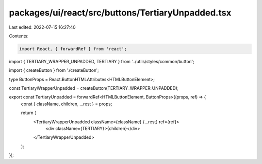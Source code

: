 packages/ui/react/src/buttons/TertiaryUnpadded.tsx
==================================================

Last edited: 2022-07-15 16:27:40

Contents:

.. code-block:: tsx

    import React, { forwardRef } from 'react';

import { TERTIARY_WRAPPER_UNPADDED, TERTIARY } from '../utils/styles/common/button';

import { createButton } from './createButton';

type ButtonProps = React.ButtonHTMLAttributes<HTMLButtonElement>;

const TertiaryWrapperUnpadded = createButton(TERTIARY_WRAPPER_UNPADDED);

export const TertiaryUnpadded = forwardRef<HTMLButtonElement, ButtonProps>((props, ref) => {
  const { className, children, ...rest } = props;

  return (
    <TertiaryWrapperUnpadded className={className} {...rest} ref={ref}>
      <div className={TERTIARY}>{children}</div>
    </TertiaryWrapperUnpadded>
  );
});


